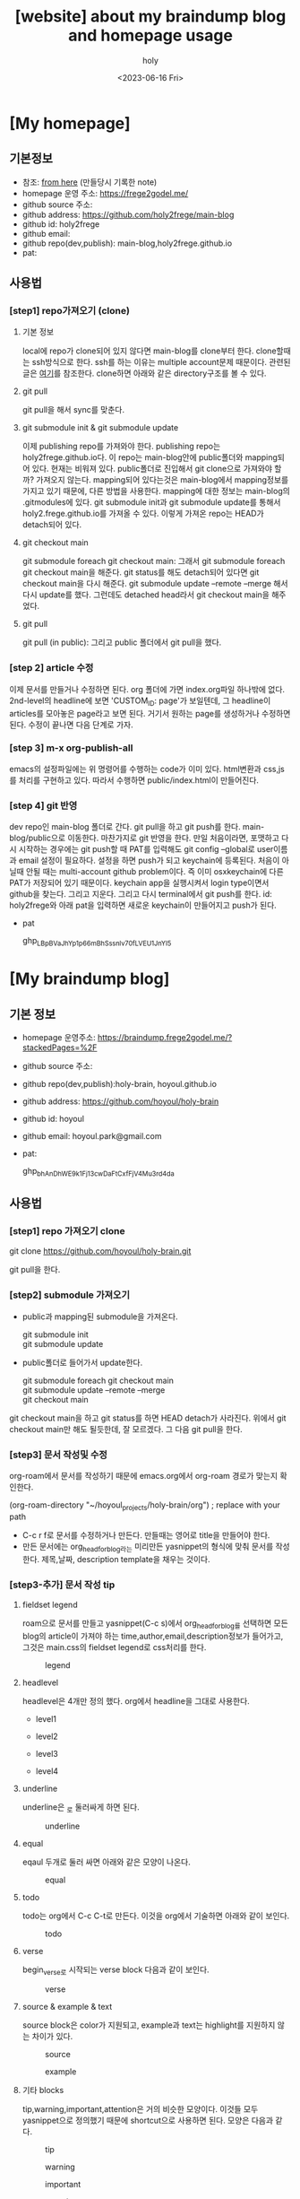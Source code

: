:PROPERTIES:
:ID:       3730AC1B-9357-47AE-A11C-38323D691649
:mtime:    20230720233433 20230720191137 20230720175805 20230720163542 20230720122202 20230616124105 20230616113505 20230616103455
:ctime:    20230616103455
:END:
#+title: [website] about my braindump blog and homepage usage 
#+AUTHOR: holy
#+EMAIL: hoyoul.park@gmail.com
#+DATE: <2023-06-16 Fri>
#+DESCRIPTION: homepage와 brain이란 blog를 만들었다. 이것의 사용법을 적어보려한다. 왜냐면 둘다 org파일들로 부터 page들을 만드는 복잡한 처리과정이라서 시간이 지나면 까먹을 수 있기 때문이다.
#+HUGO_DRAFT: true
* [My homepage]
** 기본정보
- 참조: [[file:website_make_main_homepage.org][from here]] (만들당시 기록한 note)
- homepage 운영 주소: https://frege2godel.me/
- github source 주소:
- github address: https://github.com/holy2frege/main-blog
- github id: holy2frege
- github email: 
- github repo(dev,publish): main-blog,holy2frege.github.io
- pat:
  
** 사용법
*** [step1] repo가져오기 (clone)
**** 기본 정보
local에 repo가 clone되어 있지 않다면 main-blog를 clone부터
한다. clone할때는 ssh방식으로 한다. ssh를 하는 이유는 multiple
account문제 때문이다. 관련된 글은 [[file:github_multi_account_github_problem.org][여기]]를 참조한다.  clone하면 아래와
같은 directory구조를 볼 수 있다.
#+CAPTION: main page
#+NAME: main page
#+attr_html: :width 600px
#+attr_latex: :width 100px
#+ATTR_ORG: :width 100
[[../static/img/blog_homepage/mainblog1.png]]

**** git pull
 git pull을 해서 sync를 맞춘다.
 
**** git submodule init & git submodule update
 이제 publishing repo를 가져와야 한다. publishing repo는
 holy2frege.github.io다. 이 repo는 main-blog안에 public폴더와
 mapping되어 있다. 현재는 비워져 있다. public폴더로 진입해서 git
 clone으로 가져와야 할까? 가져오지 않는다. mapping되어 있다는것은
 main-blog에서 mapping정보를 가지고 있기 때문에, 다른 방법을
 사용한다. mapping에 대한 정보는 main-blog의 .gitmodules에 있다. git
 submodule init과 git submodule update를 통해서
 holy2.frege.github.io를 가져올 수 있다. 이렇게 가져온 repo는 HEAD가
 detach되어 있다.
 
**** git checkout main
git submodule foreach git checkout main: 그래서 git submodule foreach
git checkout main을 해준다. git status를 해도 detach되어 있다면 git
checkout main을 다시 해준다. git submodule update --remote --merge
해서 다시 update를 했다. 그런데도 detached head라서 git checkout
main을 해주었다.

**** git pull
git pull (in public): 그리고 public 폴더에서 git pull을 했다.

*** [step 2] article 수정
이제 문서를 만들거나 수정하면 된다. org 폴더에 가면 index.org파일
하나밖에 없다.  2nd-level의 headline에 보면 'CUSTOM_ID: page'가
보일텐데, 그 headline이 articles를 모아놓은 page라고 보면 된다. 거기서
원하는 page를 생성하거나 수정하면 된다. 수정이 끝나면 다음 단계로
가자.
*** [step 3] m-x org-publish-all
emacs의 설정파일에는 위 명령어를 수행하는 code가 이미 있다. html변환과
css,js를 처리를 구현하고 있다. 따라서 수행하면 public/index.html이
만들어진다.
*** [step 4] git 반영
dev repo인 main-blog 폴더로 간다. git pull을 하고 git push를
한다. main-blog/public으로 이동한다. 마찬가지로 git 반영을 한다. 만일
처음이라면, 포맷하고 다시 시작하는 경우에는 git push할 때 PAT를
입력해도 git config --global로 user이름과 email 설정이
필요하다. 설정을 하면 push가 되고 keychain에 등록된다. 처음이 아닐때
안될 때는 multi-account github problem이다. 즉 이미 osxkeychain에 다른
PAT가 저장되어 있기 때문이다. keychain app을 실행시켜서 login
type이면서 github을 찾는다. 그리고 지운다. 그리고 다시 terminal에서
git push를 한다. id: holy2frege와 아래 pat을 입력하면 새로운
keychain이 만들어지고 push가 된다.

- pat
   #+begin_verse
   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
   #+end_verse

* [My braindump blog]
** 기본 정보
- homepage 운영주소: https://braindump.frege2godel.me/?stackedPages=%2F
- github source 주소: 
- github repo(dev,publish):holy-brain, hoyoul.github.io
- github address: https://github.com/hoyoul/holy-brain
- github id: hoyoul
- github email: hoyoul.park@gmail.com
- pat:
   #+begin_verse
   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
   #+end_verse
** 사용법
*** [step1] repo 가져오기 clone
 #+begin_verse
 git clone https://github.com/hoyoul/holy-brain.git
 #+end_verse
git pull을 한다.
*** [step2] submodule 가져오기
- public과 mapping된 submodule을 가져온다.
 #+begin_verse
 git submodule init
 git submodule update
 #+end_verse
- public폴더로 들어가서 update한다.
 #+begin_verse
    git submodule foreach git checkout main
    git submodule update --remote --merge
    git checkout main
 #+end_verse
git checkout main을 하고 git status를 하면 HEAD detach가
사라진다. 위에서 git checkout main만 해도 될듯한데, 잘 모르겠다. 그
다음 git pull을 한다.
*** [step3] 문서 작성및 수정
org-roam에서 문서를 작성하기 때문에 emacs.org에서 org-roam 경로가
맞는지 확인한다.
 #+begin_verse
 (org-roam-directory "~/hoyoul_projects/holy-brain/org") ; replace with your path
 #+end_verse
- C-c r f로 문서를 수정하거나 만든다. 만들때는 영어로 title을 만들어야 한다.
- 만든 문서에는 org_head_for_blog라는 미리만든 yasnippet의 형식에 맞춰
  문서를 작성한다. 제목,날짜, description template을 채우는 것이다.
*** [step3-추가] 문서 작성 tip
**** fieldset legend
roam으로 문서를 만들고 yasnippet(C-c s)에서 org_head_for_blog를
선택하면 모든 blog의 article이 가져야 하는
time,author,email,description정보가 들어가고, 그것은 main.css의
fieldset legend로 css처리를 한다.
#+CAPTION: legend
#+NAME: legend
#+attr_html: :width 600px
#+attr_latex: :width 100px
[[../static/img/blog_homepage/legend1.png]]
**** headlevel
headlevel은 4개만 정의 했다. org에서 headline을 그대로 사용한다.
- level1
  #+CAPTION: level1
  #+NAME: level1
  #+attr_html: :width 600px
  #+attr_latex: :width 100px
  [[../static/img/blog_homepage/headlevel1.png]]
- level2
  #+CAPTION: level2
  #+NAME: level2
  #+attr_html: :width 600px
  #+attr_latex: :width 100px
  [[../static/img/blog_homepage/headlevel2.png]]
- level3
  #+CAPTION: level3
  #+NAME: level3
  #+attr_html: :width 300px
  #+attr_latex: :width 100px
  [[../static/img/blog_homepage/headlevel3.png]]
- level4
    #+CAPTION: level4
  #+NAME: level3
  #+attr_html: :width 300px
  #+attr_latex: :width 100px
  [[../static/img/blog_homepage/headlevel4.png]]
**** underline
underline은 _로 둘러싸게 하면 된다.
#+CAPTION: underline
#+NAME: underline
#+attr_html: :width 300px
#+attr_latex: :width 100px
[[../static/img/blog_homepage/underline.png]]
**** equal
eqaul 두개로 둘러 싸면 아래와 같은 모양이 나온다.
#+CAPTION: equal
#+NAME: equal
#+attr_html: :width 300px
#+attr_latex: :width 100px
[[../static/img/blog_homepage/equal.png]]
**** todo
todo는 org에서 C-c C-t로 만든다. 이것을 org에서 기술하면 아래와 같이
보인다.
#+CAPTION: todo
#+NAME: todo
#+attr_html: :width 600px
#+attr_latex: :width 100px
[[../static/img/blog_homepage/todo.png]]
**** verse
 begin_verse로 시작되는 verse block 다음과 같이 보인다.
#+CAPTION: verse
#+NAME: verse
#+attr_html: :width 600px
#+attr_latex: :width 100px
[[../static/img/blog_homepage/verse.png]]
**** source & example & text
source block은 color가 지원되고, example과 text는 highlight를 지원하지
않는 차이가 있다.
#+CAPTION: source
#+NAME: source
#+attr_html: :width 600px
#+attr_latex: :width 100px
[[../static/img/blog_homepage/source.png]]

#+CAPTION: example
#+NAME: example
#+attr_html: :width 600px
#+attr_latex: :width 100px
[[../static/img/blog_homepage/example.png]]

**** 기타 blocks
tip,warning,important,attention은 거의 비슷한 모양이다. 이것들 모두
yasnippet으로 정의했기 때문에 shortcut으로 사용하면 된다. 모양은
다음과 같다.
#+CAPTION: tip
#+NAME: tip
#+attr_html: :width 600px
#+attr_latex: :width 100px
[[../static/img/blog_homepage/tip.png]]

#+CAPTION: warning
#+NAME: warning
#+attr_html: :width 600px
#+attr_latex: :width 100px
[[../static/img/blog_homepage/warning.png]]

#+CAPTION: important
#+NAME: important
#+attr_html: :width 600px
#+attr_latex: :width 100px
[[../static/img/blog_homepage/important.png]]

#+CAPTION: attention
#+NAME: attention
#+attr_html: :width 600px
#+attr_latex: :width 100px
[[../static/img/blog_homepage/attention.png]]
 

*** [step 4] make all
terminal에서 make all을 하면 org파일이 모두 md로 바뀐다.
*** [step 5] hugo -d
이미 hugo는 깔려있어야 한다. 안 깔려 있다면, brew install hugo를
실행해서 설치한다. 이상태에서 hugo -d를 하면 md가 html로 바뀌면서
public폴더에 들어가게 된다.
*** [step 6] git push
git add, commit, push를 한다. 다음과 같은 에러가 날 수 있다.

 #+begin_important
remote: Permission to hoyoul/holy-brain.git denied to holy2frege.
fatal: unable to access 'https://github.com/hoyoul/holy-brain.git/': The requested URL returned error: 403
 #+end_important
이전에 사용했던 github 정보때문이다. holy2frege라는 user name으로
push할려니 문제가 생기는 것이다. 우선 급한대로 다음과 같이 하자.
 #+begin_important
git remote set-url origin https://hoyoul@github.com/hoyoul/holy-brain.git
 #+end_important
그리고 pw를 물어보면 아래 값을 넣자.
- pat
#+begin_important
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
#+end_important

- public folder: 이것도 마찬가지다.





